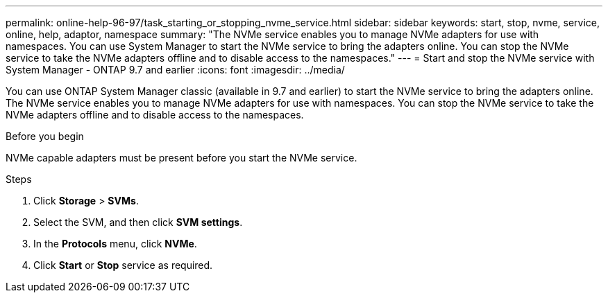 ---
permalink: online-help-96-97/task_starting_or_stopping_nvme_service.html
sidebar: sidebar
keywords: start, stop, nvme, service, online, help, adaptor, namespace
summary: "The NVMe service enables you to manage NVMe adapters for use with namespaces. You can use System Manager to start the NVMe service to bring the adapters online. You can stop the NVMe service to take the NVMe adapters offline and to disable access to the namespaces."
---
= Start and stop the NVMe service with System Manager - ONTAP 9.7 and earlier
:icons: font
:imagesdir: ../media/

[.lead]
You can use ONTAP System Manager classic (available in 9.7 and earlier) to start the NVMe service to bring the adapters online. The NVMe service enables you to manage NVMe adapters for use with namespaces. You can stop the NVMe service to take the NVMe adapters offline and to disable access to the namespaces.

.Before you begin

NVMe capable adapters must be present before you start the NVMe service.

.Steps

. Click *Storage* > *SVMs*.
. Select the SVM, and then click *SVM settings*.
. In the *Protocols* menu, click *NVMe*.
. Click *Start* or *Stop* service as required.
